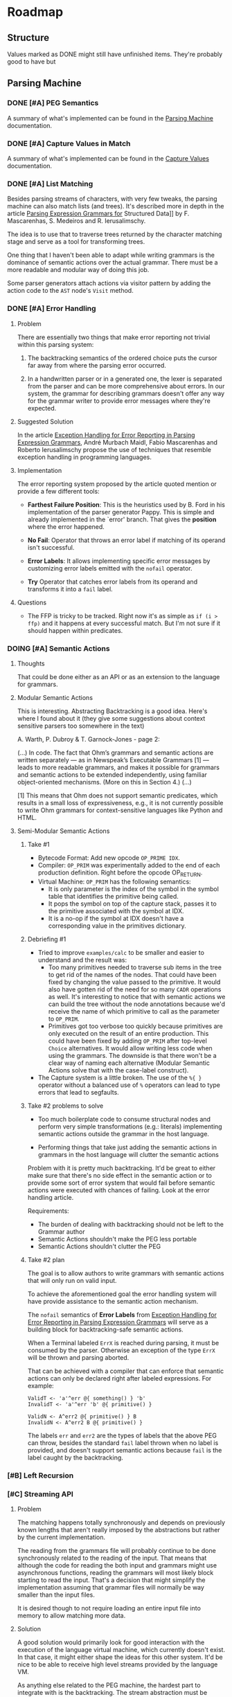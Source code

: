 * Roadmap
** Structure
   Values marked as DONE might still have unfinished items. They're
   probably good to have but
** Parsing Machine
*** DONE [#A] PEG Semantics
    A summary of what's implemented can be found in the [[./peg.org][Parsing
    Machine]] documentation.
*** DONE [#A] Capture Values in Match
    CLOSED: [2018-09-19 Wed 17:05]
    A summary of what's implemented can be found in the [[./capturevalues.org][Capture Values]]
    documentation.
*** DONE [#A] List Matching
    CLOSED: [2019-01-22 Tue 09:15]
    Besides parsing streams of characters, with very few tweaks, the
    parsing machine can also match lists (and trees). It's described
    more in depth in the article [[http://www.lua.inf.puc-rio.br/publications/mascarenhas11parsing.pdf][Parsing Expression Grammars for]]
    Structured Data]] by F. Mascarenhas, S. Medeiros and
    R. Ierusalimschy.

    The idea is to use that to traverse trees returned by the
    character matching stage and serve as a tool for transforming
    trees.

    One thing that I haven't been able to adapt while writing grammars
    is the dominance of semantic actions over the actual grammar.
    There must be a more readable and modular way of doing this job.

    Some parser generators attach actions via visitor pattern by
    adding the action code to the =AST= node's ~Visit~ method.

*** DONE [#A] Error Handling
    CLOSED: [2019-03-19 Tue 22:56]
**** Problem
     There are essentially two things that make error reporting not
     trivial within this parsing system:

     1. The backtracking semantics of the ordered choice puts the
        cursor far away from where the parsing error occurred.

     2. In a handwritten parser or in a generated one, the lexer is
        separated from the parser and can be more comprehensive about
        errors. In our system, the grammar for describing grammars
        doesn't offer any way for the grammar writer to provide error
        messages where they're expected.

**** Suggested Solution

     In the article [[http://www.inf.puc-rio.br/~roberto/docs/sblp2013-1.pdf][Exception Handling for Error Reporting in Parsing
     Expression Grammars]], André Murbach Maidl, Fabio Mascarenhas and
     Roberto Ierusalimschy propose the use of techniques that resemble
     exception handling in programming languages.

**** Implementation

     The error reporting system proposed by the article quoted mention
     or provide a few different tools:

      * *Farthest Failure Position*: This is the heuristics used by
        B. Ford in his implementation of the parser generator
        Pappy. This is simple and already implemented in the `error'
        branch. That gives the *position* where the error happened.

      * *No Fail*: Operator that throws an error label if matching of
        its operand isn't successful.

      * *Error Labels*: It allows implementing specific error messages
        by customizing error labels emitted with the ~nofail~
        operator.

      * *Try* Operator that catches error labels from its operand and
        transforms it into a ~fail~ label.

**** Questions
     * The FFP is tricky to be tracked. Right now it's as simple as
       ~if (i > ffp)~ and it happens at every successful match. But
       I'm not sure if it should happen within predicates.
*** DOING [#A] Semantic Actions
**** Thoughts

     That could be done either as an API or as an extension to the
     language for grammars.

**** Modular Semantic Actions

     This is interesting. Abstracting Backtracking is a good
     idea. Here's where I found about it (they give some suggestions
     about context sensitive parsers too somewhere in the text)

     A. Warth, P. Dubroy & T. Garnock-Jones - page 2:

     (...)
     In code. The fact that Ohm’s grammars and semantic actions are
     written separately — as in Newspeak’s Executable Grammars [1] —
     leads to more readable grammars, and makes it possible for
     grammars and semantic actions to be extended independently, using
     familiar object-oriented mechanisms. (More on this in Section 4.)
     (...)

     [1] This means that Ohm does not support semantic predicates,
     which results in a small loss of expressiveness, e.g., it is not
     currently possible to write Ohm grammars for context-sensitive
     languages like Python and HTML.

**** Semi-Modular Semantic Actions
***** Take #1
      * Bytecode Format: Add new opcode ~OP_PRIME IDX~.
      * Compiler: ~OP_PRIM~ was experimentally added to the end of
        each production definition. Right before the opcode OP_RETURN.
      * Virtual Machine: ~OP_PRIM~ has the following semantics:
        + It is only parameter is the index of the symbol in the
          symbol table that identifies the primitive being called.
        + It pops the symbol on top of the capture stack, passes it to
          the primitive associated with the symbol at IDX.
        + It is a no-op if the symbol at IDX doesn't have a
          corresponding value in the primitives dictionary.
***** Debriefing #1
      * Tried to improve ~examples/calc~ to be smaller and easier to
        understand and the result was:
        + Too many primitives needed to traverse sub items in the tree
          to get rid of the names of the nodes. That could have been
          fixed by changing the value passed to the primitive. It
          would also have gotten rid of the need for so many ~CADR~
          operations as well. It's interesting to notice that with
          semantic actions we can build the tree without the node
          annotations because we'd receive the name of which primitive
          to call as the parameter to ~OP_PRIM~.
        + Primitives got too verbose too quickly because primitives
          are only executed on the result of an entire
          production. This could have been fixed by adding ~OP_PRIM~
          after top-level ~Choice~ alternatives. It would allow
          writing less code when using the grammars. The downside is
          that there won't be a clear way of naming each alternative
          (Modular Semantic Actions solve that with the case-label
          construct).
      * The Capture system is a little broken. The use of the ~%{ }~
        operator without a balanced use of ~%~ operators can lead to
        type errors that lead to segfaults.
***** Take #2 problems to solve

      * Too much boilerplate code to consume structural nodes and
        perform very simple transformations (e.g.: literals)
        implementing semantic actions outside the grammar in the host
        language.

      * Performing things that take just adding the semantic actions
        in grammars in the host language will clutter the semantic
        actions

      Problem with it is pretty much backtracking. It'd be great to
      either make sure that there's no side effect in the semantic
      action or to provide some sort of error system that would fail
      before semantic actions were executed with chances of
      failing. Look at the error handling article.

      Requirements:

       * The burden of dealing with backtracking should not be left to
         the Grammar author
       * Semantic Actions shouldn't make the PEG less portable
       * Semantic Actions shouldn't clutter the PEG

***** Take #2 plan

      The goal is to allow authors to write grammars with semantic
      actions that will only run on valid input.

      To achieve the aforementioned goal the error handling system
      will have provide assistance to the semantic action mechanism.

      The ~nofail~ semantics of *Error Labels* from [[http://www.inf.puc-rio.br/~roberto/docs/sblp2013-1.pdf][Exception Handling
      for Error Reporting in Parsing Expression Grammars]] will serve as
      a building block for backtracking-safe semantic actions.

      When a Terminal labeled ~ErrX~ is reached during parsing, it
      must be consumed by the parser. Otherwise an exception of the
      type ~ErrX~ will be thrown and parsing aborted.

      That can be achieved with a compiler that can enforce that
      semantic actions can only be declared right after labeled
      expressions. For example:

      #+begin_src peg
      ValidT <- 'a'^err @{ something() } 'b'
      InvalidT <- 'a'^err 'b' @{ primitive() }

      ValidN <- A^err2 @{ primitive() } B
      InvalidN <- A^err2 B @{ primitive() }
      #+end_src

      The labels ~err~ and ~err2~ are the types of labels that the
      above PEG can throw, besides the standard ~fail~ label thrown
      when no label is provided, and doesn't support semantic actions
      because ~fail~ is the label caught by the backtracking.
*** [#B] Left Recursion
*** [#C] Streaming API
**** Problem
     The matching happens totally synchronously and depends on
     previously known lengths that aren't really imposed by the
     abstractions but rather by the current implementation.

     The reading from the grammars file will probably continue to be
     done synchronously related to the reading of the input. That
     means that although the code for reading the both input and
     grammars might use asynchronous functions, reading the grammars
     will most likely block starting to read the input. That's a
     decision that might simplify the implementation assuming that
     grammar files will normally be way smaller than the input files.

     It is desired though to not require loading an entire input file
     into memory to allow matching more data.
**** Solution
     A good solution would primarily look for good interaction with
     the execution of the language virtual machine, which currently
     doesn't exist. In that case, it might either shape the ideas for
     this other system. It'd be nice to be able to receive high level
     streams provided by the language VM.

     As anything else related to the PEG machine, the hardest part to
     integrate with is the backtracking. The stream abstraction must
     be prepared to rewind the cursor, which to might impose a direct
     limitation on how many nested ~CHOICE~ operations the VM will be
     able to performed.

     Suggested Protocol:

     * ~bool nextChar(Stream s, char *c)~: Returns true if a character
       could be read from the stream.
     * ~uint32_t pos(Stream s)~: Returns the current position in the
       stream.
     * ~void rewind(Stream, uint32_t n)~: Rewind the cursor to where
       the backtracking started a ~CHOICE~ operation.

*** [#D] Event API
**** Problem
     The matching currently happens separately from manipulating
** Language Machine
*** [#A] Built-In Value Types
    * [X] Nil
    * [X] Integers
      Currently a boxed ~long int~ value
    * [X] Boolean Currently a boxed ~bool~ value (from ~stdbool.h~)
      with private constructor. Only available instances are ~True~
      and ~False~.
    * [X] List
      Currently an array of ~Object~ pointers
    * [X] Dictionary
      Currently an array of ~Cons~ lists
    * [X] String
      Boxed ~char~ pointer
    * [X] Symbol
    * [ ] Float/Double/Decimal
    * [ ] Integer Array
*** [#B] Language Features
    * Expressions
      * [ ] Arithmetic: Addition/Subtraction/Multiplication/Division/Reminder/Power
      * [ ] Logic: Or/And/Not
      * [ ] Comparison: Equal/Not Equal
      * [ ] Bit Manipulation
      * [ ] Anonymous Function Declaration
      * [ ] Function Call
      * [ ] Asynchronous Function Call
    * Statements
      * [ ] Function Declaration
      * [ ] Return
      * [ ] Conditional
        * [ ] if/else
        * [ ] switch
      * [ ] Loop
        * [ ] while
        * [ ] for
        * [ ] until
        * [ ] each
      * [ ] Assignments
        * [ ] Destructure
      * [ ] Match
      * [ ] Yield/Async/Await
*** [#B] Callable First Class Citizen
    * [ ] Functions: Traditional stack based implementation
    * [ ] Closures: Probably using the ~Upvalue~ method from the Lua
      virtual machine project
    * [ ] Continuations (call/cc)
    * [ ] Grammars
*** [#C] Garbage Collection
    Probably don't want to go with reference counting because of the
    burden of maintaining a separate system for doing that one job
    well is still preferable over manually typing all those pesky
    ~inc/dec()~ calls all over the code. Could start as simple as a
    mark & sweep and evolve to more elaborate solutions over time.
*** [#C] NaN Tagging
** Meta Tools
*** Intermediary Representation
    * [ ] AST
    * [ ] DAG
    * [ ] Control Flow Graph
    * [ ] Static Single Assignment
    * [ ] Call Graph
*** Optimizations
    * [ ] Peephole
    * [ ] Constant Propagation
    * [ ] Copy Propogation
    * [ ] Unreachable Code
* Known Bugs
** TODO List matching capturing is broken for nested choices
   * It should use the same implementation of captures in
     ~mMatch~. The instructions are already there.
     * Only question against this implementation is will that be way
       too many more instructions to be executed?
   * It's on the way of implementing semantic actions
** TODO Memory Management
   Since there are plans to adopt a garbage collection, object
   creation is sort of not managed now. The only thing that requires
   memory allocation in the heap is capturing values. Everything else
   is done on the stack. That might change if the VM stack itself gets
   moved to the heap.
